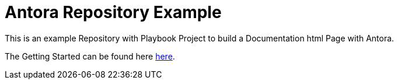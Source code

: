 = Antora Repository Example

This is an example Repository with Playbook Project to build a Documentation html Page with Antora.

The Getting Started can be found here https://fabianfnc.github.io/bocs/[here].

